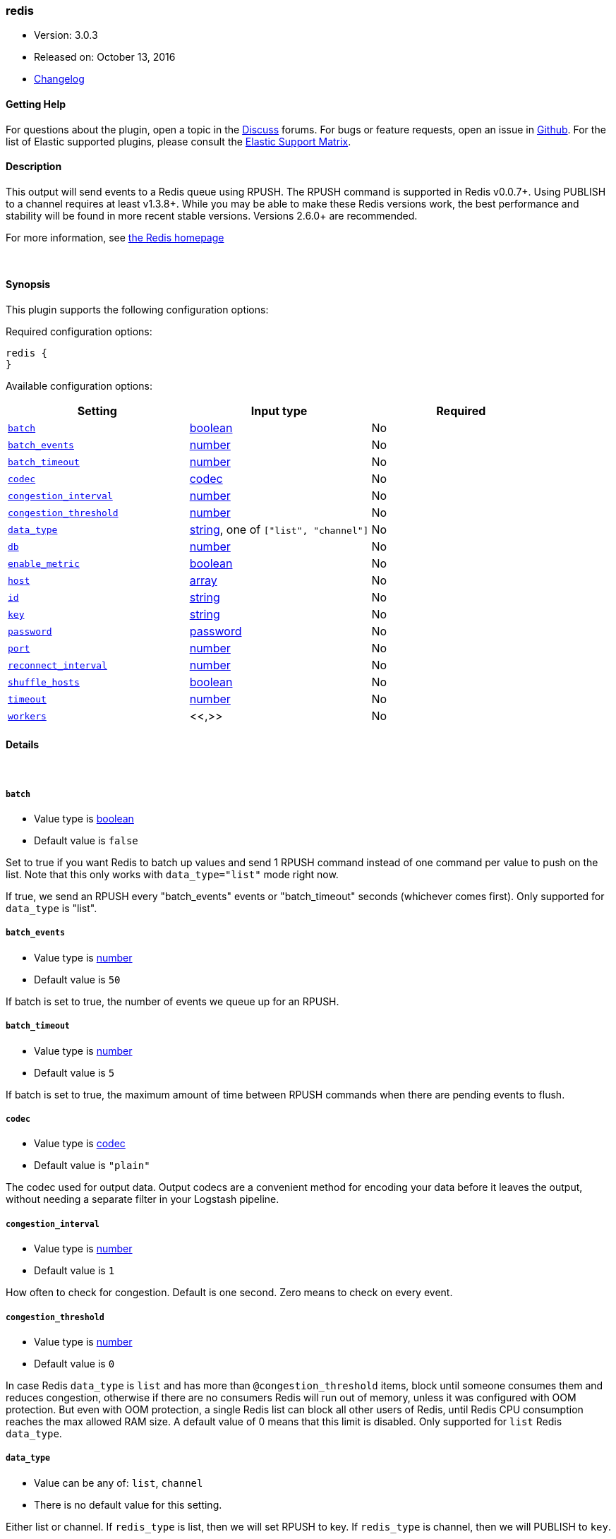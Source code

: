 [[plugins-outputs-redis]]
=== redis

* Version: 3.0.3
* Released on: October 13, 2016
* https://github.com/logstash-plugins/logstash-output-redis/blob/master/CHANGELOG.md#303[Changelog]



==== Getting Help

For questions about the plugin, open a topic in the http://discuss.elastic.co[Discuss] forums. For bugs or feature requests, open an issue in https://github.com/elastic/logstash[Github].
For the list of Elastic supported plugins, please consult the https://www.elastic.co/support/matrix#show_logstash_plugins[Elastic Support Matrix].

==== Description

This output will send events to a Redis queue using RPUSH.
The RPUSH command is supported in Redis v0.0.7+. Using
PUBLISH to a channel requires at least v1.3.8+.
While you may be able to make these Redis versions work,
the best performance and stability will be found in more
recent stable versions.  Versions 2.6.0+ are recommended.

For more information, see http://redis.io/[the Redis homepage]


&nbsp;

==== Synopsis

This plugin supports the following configuration options:

Required configuration options:

[source,json]
--------------------------
redis {
}
--------------------------



Available configuration options:

[cols="<,<,<",options="header",]
|=======================================================================
|Setting |Input type|Required
| <<plugins-outputs-redis-batch>> |<<boolean,boolean>>|No
| <<plugins-outputs-redis-batch_events>> |<<number,number>>|No
| <<plugins-outputs-redis-batch_timeout>> |<<number,number>>|No
| <<plugins-outputs-redis-codec>> |<<codec,codec>>|No
| <<plugins-outputs-redis-congestion_interval>> |<<number,number>>|No
| <<plugins-outputs-redis-congestion_threshold>> |<<number,number>>|No
| <<plugins-outputs-redis-data_type>> |<<string,string>>, one of `["list", "channel"]`|No
| <<plugins-outputs-redis-db>> |<<number,number>>|No
| <<plugins-outputs-redis-enable_metric>> |<<boolean,boolean>>|No
| <<plugins-outputs-redis-host>> |<<array,array>>|No
| <<plugins-outputs-redis-id>> |<<string,string>>|No
| <<plugins-outputs-redis-key>> |<<string,string>>|No
| <<plugins-outputs-redis-password>> |<<password,password>>|No
| <<plugins-outputs-redis-port>> |<<number,number>>|No
| <<plugins-outputs-redis-reconnect_interval>> |<<number,number>>|No
| <<plugins-outputs-redis-shuffle_hosts>> |<<boolean,boolean>>|No
| <<plugins-outputs-redis-timeout>> |<<number,number>>|No
| <<plugins-outputs-redis-workers>> |<<,>>|No
|=======================================================================


==== Details

&nbsp;

[[plugins-outputs-redis-batch]]
===== `batch` 

  * Value type is <<boolean,boolean>>
  * Default value is `false`

Set to true if you want Redis to batch up values and send 1 RPUSH command
instead of one command per value to push on the list.  Note that this only
works with `data_type="list"` mode right now.

If true, we send an RPUSH every "batch_events" events or
"batch_timeout" seconds (whichever comes first).
Only supported for `data_type` is "list".

[[plugins-outputs-redis-batch_events]]
===== `batch_events` 

  * Value type is <<number,number>>
  * Default value is `50`

If batch is set to true, the number of events we queue up for an RPUSH.

[[plugins-outputs-redis-batch_timeout]]
===== `batch_timeout` 

  * Value type is <<number,number>>
  * Default value is `5`

If batch is set to true, the maximum amount of time between RPUSH commands
when there are pending events to flush.

[[plugins-outputs-redis-codec]]
===== `codec` 

  * Value type is <<codec,codec>>
  * Default value is `"plain"`

The codec used for output data. Output codecs are a convenient method for encoding your data before it leaves the output, without needing a separate filter in your Logstash pipeline.

[[plugins-outputs-redis-congestion_interval]]
===== `congestion_interval` 

  * Value type is <<number,number>>
  * Default value is `1`

How often to check for congestion. Default is one second.
Zero means to check on every event.

[[plugins-outputs-redis-congestion_threshold]]
===== `congestion_threshold` 

  * Value type is <<number,number>>
  * Default value is `0`

In case Redis `data_type` is `list` and has more than `@congestion_threshold` items,
block until someone consumes them and reduces congestion, otherwise if there are
no consumers Redis will run out of memory, unless it was configured with OOM protection.
But even with OOM protection, a single Redis list can block all other users of Redis,
until Redis CPU consumption reaches the max allowed RAM size.
A default value of 0 means that this limit is disabled.
Only supported for `list` Redis `data_type`.

[[plugins-outputs-redis-data_type]]
===== `data_type` 

  * Value can be any of: `list`, `channel`
  * There is no default value for this setting.

Either list or channel.  If `redis_type` is list, then we will set
RPUSH to key. If `redis_type` is channel, then we will PUBLISH to `key`.

[[plugins-outputs-redis-db]]
===== `db` 

  * Value type is <<number,number>>
  * Default value is `0`

The Redis database number.

[[plugins-outputs-redis-enable_metric]]
===== `enable_metric` 

  * Value type is <<boolean,boolean>>
  * Default value is `true`

Disable or enable metric logging for this specific plugin instance
by default we record all the metrics we can, but you can disable metrics collection
for a specific plugin.

[[plugins-outputs-redis-host]]
===== `host` 

  * Value type is <<array,array>>
  * Default value is `["127.0.0.1"]`

The hostname(s) of your Redis server(s). Ports may be specified on any
hostname, which will override the global port config.
If the hosts list is an array, Logstash will pick one random host to connect to,
if that host is disconnected it will then pick another.

For example:
[source,ruby]
    "127.0.0.1"
    ["127.0.0.1", "127.0.0.2"]
    ["127.0.0.1:6380", "127.0.0.1"]

[[plugins-outputs-redis-id]]
===== `id` 

  * Value type is <<string,string>>
  * There is no default value for this setting.

Add a unique `ID` to the plugin configuration. If no ID is specified, Logstash will generate one. 
It is strongly recommended to set this ID in your configuration. This is particulary useful 
when you have two or more plugins of the same type, for example, if you have 2 grok filters. 
Adding a named ID in this case will help in monitoring Logstash when using the monitoring APIs.

[source,ruby]
---------------------------------------------------------------------------------------------------
output {
 stdout {
   id => "my_plugin_id"
 }
}
---------------------------------------------------------------------------------------------------


[[plugins-outputs-redis-key]]
===== `key` 

  * Value type is <<string,string>>
  * There is no default value for this setting.

The name of a Redis list or channel. Dynamic names are
valid here, for example `logstash-%{type}`.

[[plugins-outputs-redis-name]]
===== `name`  (DEPRECATED)

  * DEPRECATED WARNING: This configuration item is deprecated and may not be available in future versions.
  * Value type is <<string,string>>
  * Default value is `"default"`

Name is used for logging in case there are multiple instances.

[[plugins-outputs-redis-password]]
===== `password` 

  * Value type is <<password,password>>
  * There is no default value for this setting.

Password to authenticate with.  There is no authentication by default.

[[plugins-outputs-redis-port]]
===== `port` 

  * Value type is <<number,number>>
  * Default value is `6379`

The default port to connect on. Can be overridden on any hostname.

[[plugins-outputs-redis-queue]]
===== `queue`  (DEPRECATED)

  * DEPRECATED WARNING: This configuration item is deprecated and may not be available in future versions.
  * Value type is <<string,string>>
  * There is no default value for this setting.

The name of the Redis queue (we'll use RPUSH on this). Dynamic names are
valid here, for example `logstash-%{type}`

[[plugins-outputs-redis-reconnect_interval]]
===== `reconnect_interval` 

  * Value type is <<number,number>>
  * Default value is `1`

Interval for reconnecting to failed Redis connections

[[plugins-outputs-redis-shuffle_hosts]]
===== `shuffle_hosts` 

  * Value type is <<boolean,boolean>>
  * Default value is `true`

Shuffle the host list during Logstash startup.

[[plugins-outputs-redis-timeout]]
===== `timeout` 

  * Value type is <<number,number>>
  * Default value is `5`

Redis initial connection timeout in seconds.

[[plugins-outputs-redis-workers]]
===== `workers` 

  * Value type is <<string,string>>
  * Default value is `1`

